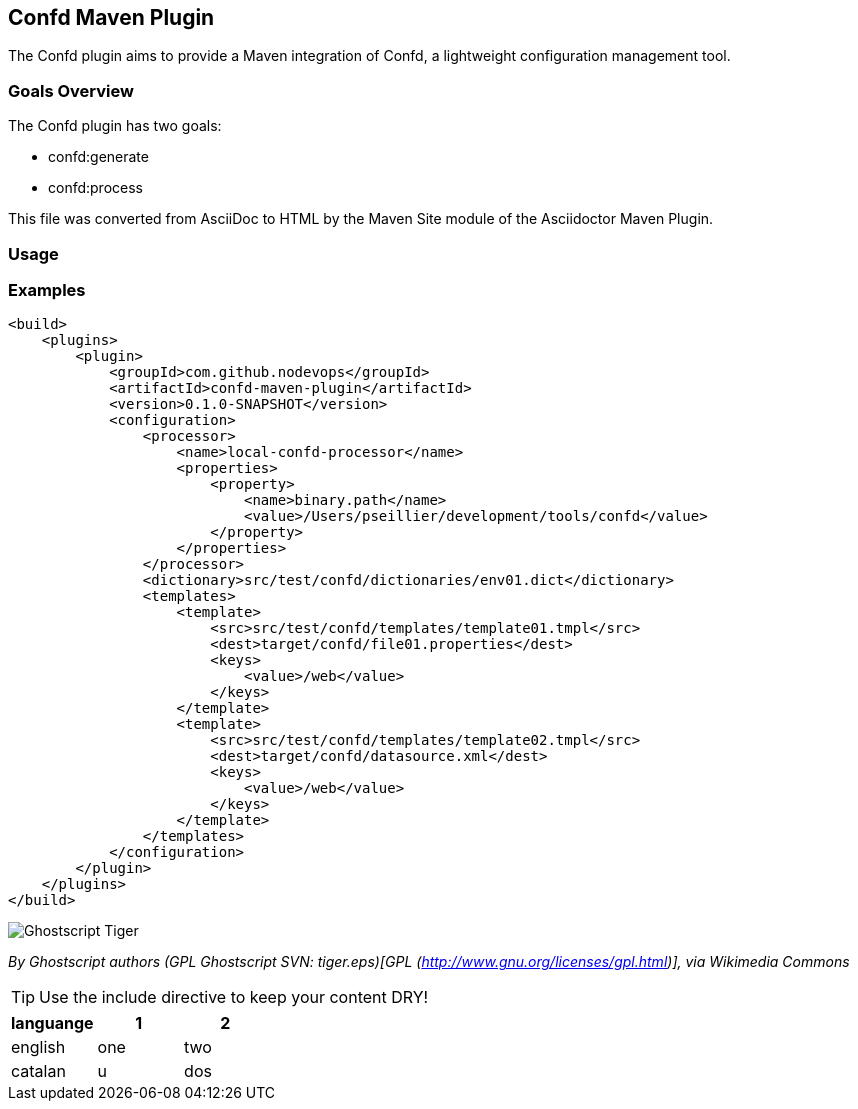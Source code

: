 == Confd Maven Plugin

The Confd plugin aims to provide a Maven integration of Confd, a lightweight configuration management tool.
//:icons: font

=== Goals Overview

The Confd plugin has two goals:

* confd:generate
* confd:process

This file was converted from AsciiDoc to HTML by the Maven Site module of the Asciidoctor Maven Plugin.

=== Usage


=== Examples

[source,xml]
----
<build>
    <plugins>
        <plugin>
            <groupId>com.github.nodevops</groupId>
            <artifactId>confd-maven-plugin</artifactId>
            <version>0.1.0-SNAPSHOT</version>
            <configuration>
                <processor>
                    <name>local-confd-processor</name>
                    <properties>
                        <property>
                            <name>binary.path</name>
                            <value>/Users/pseillier/development/tools/confd</value>
                        </property>
                    </properties>
                </processor>
                <dictionary>src/test/confd/dictionaries/env01.dict</dictionary>
                <templates>
                    <template>
                        <src>src/test/confd/templates/template01.tmpl</src>
                        <dest>target/confd/file01.properties</dest>
                        <keys>
                            <value>/web</value>
                        </keys>
                    </template>
                    <template>
                        <src>src/test/confd/templates/template02.tmpl</src>
                        <dest>target/confd/datasource.xml</dest>
                        <keys>
                            <value>/web</value>
                        </keys>
                    </template>
                </templates>
            </configuration>
        </plugin>
    </plugins>
</build>
----

image::images/tiger.png[Ghostscript Tiger]
_By Ghostscript authors (GPL Ghostscript SVN: tiger.eps)[GPL (http://www.gnu.org/licenses/gpl.html)], via Wikimedia Commons_

TIP: Use the include directive to keep your content DRY!

[role="bodyTable"]
|===
|languange|1|2

|english
|one
|two

|catalan
|u
|dos

|===
